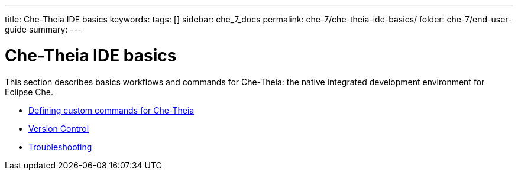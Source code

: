 ---
title: Che-Theia IDE basics
keywords:
tags: []
sidebar: che_7_docs
permalink: che-7/che-theia-ide-basics/
folder: che-7/end-user-guide
summary:
---

:parent-context-of-che-theia-ide-basics: {context}

[id='che-theia-ide-basics']
= Che-Theia IDE basics

:context: che-theia-ide-basics

This section describes basics workflows and commands for Che-Theia: the native integrated development environment for Eclipse Che.

* link:{site-baseurl}che-7/defining-custom-commands-for-che-theia[Defining custom commands for Che-Theia]

* link:{site-baseurl}che-7/version-control[Version Control]

* link:{site-baseurl}che-7/che-theia-troubleshooting[Troubleshooting]

:context: {parent-context-of-che-theia-ide-basics}
